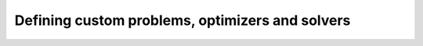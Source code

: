 Defining custom problems, optimizers and solvers
================================================



